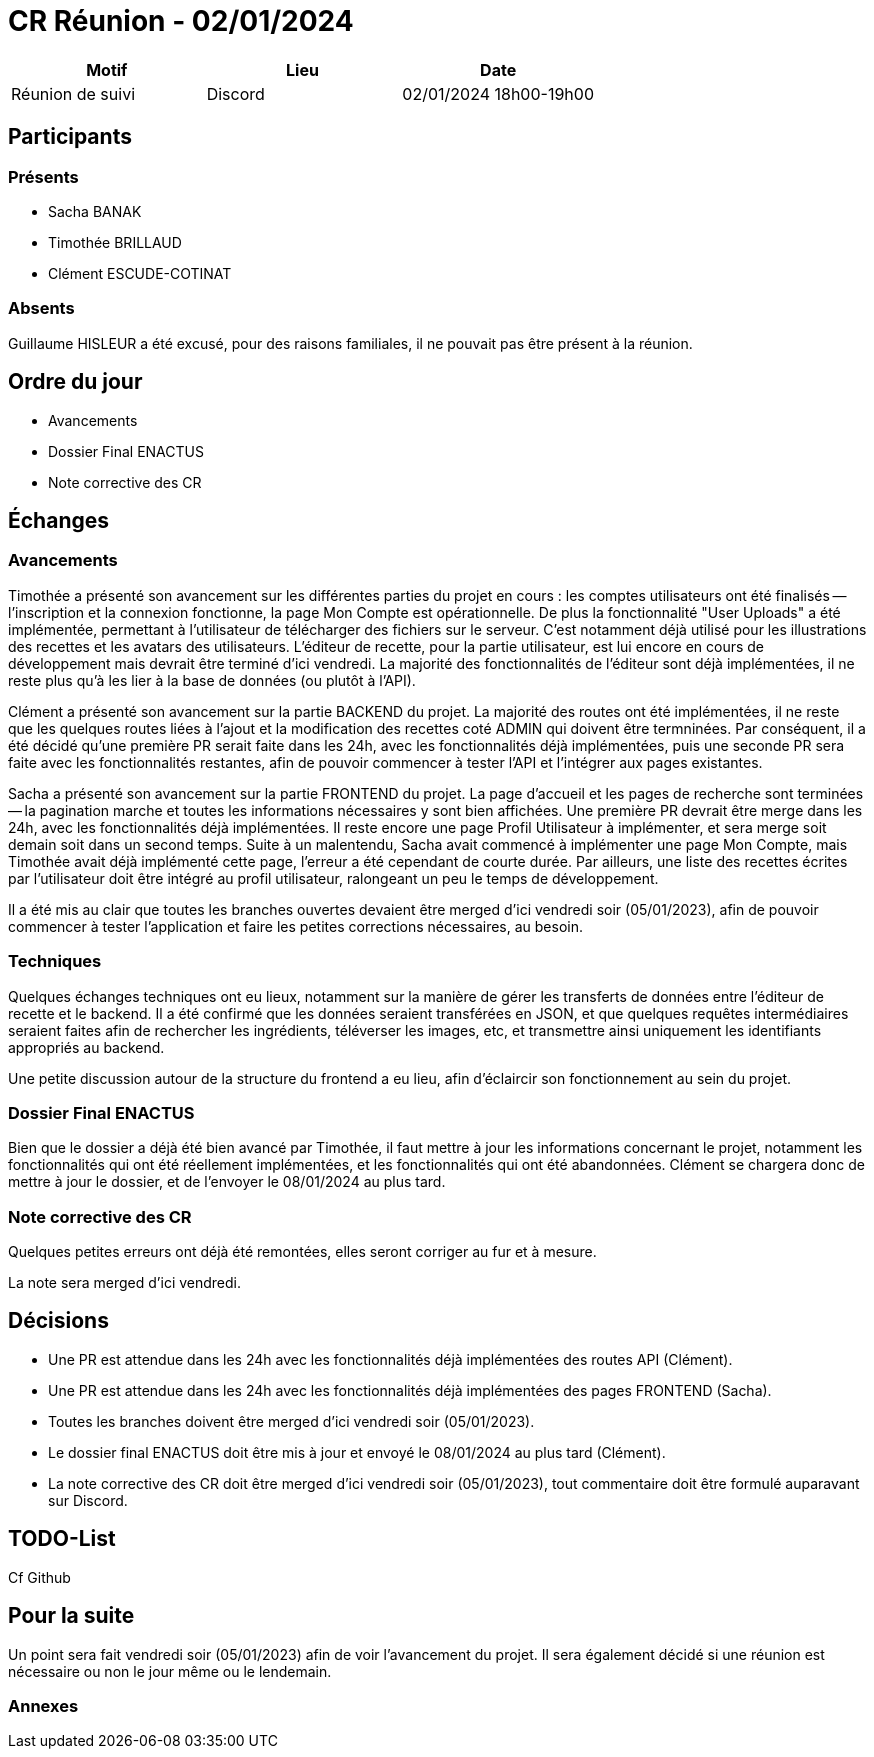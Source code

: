 = CR Réunion - 02/01/2024

|===
|Motif |Lieu| Date

|Réunion de suivi | Discord |02/01/2024 18h00-19h00
|===


== Participants

=== Présents

* Sacha BANAK
* Timothée BRILLAUD
* Clément ESCUDE-COTINAT

=== Absents

Guillaume HISLEUR a été excusé, pour des raisons familiales, il ne pouvait pas être présent à la réunion.

== Ordre du jour

* Avancements

* Dossier Final ENACTUS

* Note corrective des CR

== Échanges

=== Avancements

Timothée a présenté son avancement sur les différentes parties du projet en cours : les comptes utilisateurs ont été finalisés
-- l'inscription et la connexion fonctionne, la page Mon Compte est opérationnelle. De plus la fonctionnalité "User Uploads" a
été implémentée, permettant à l'utilisateur de télécharger des fichiers sur le serveur. C'est notamment déjà utilisé pour les
illustrations des recettes et les avatars des utilisateurs. L'éditeur de recette, pour la partie utilisateur, est lui encore
en cours de développement mais devrait être terminé d'ici vendredi. La majorité des fonctionnalités de l'éditeur sont déjà
implémentées, il ne reste plus qu'à les lier à la base de données (ou plutôt à l'API).

Clément a présenté son avancement sur la partie BACKEND du projet. La majorité des routes ont été implémentées, il ne reste
que les quelques routes liées à l'ajout et la modification des recettes coté ADMIN qui doivent être termninées. Par
conséquent, il a été décidé qu'une première PR serait faite dans les 24h, avec les fonctionnalités déjà implémentées,
puis une seconde PR sera faite avec les fonctionnalités restantes, afin de pouvoir commencer à tester l'API et l'intégrer
aux pages existantes.

Sacha a présenté son avancement sur la partie FRONTEND du projet. La page d'accueil et les pages de recherche sont terminées
-- la pagination marche et toutes les informations nécessaires y sont bien affichées. Une première PR devrait être merge
dans les 24h, avec les fonctionnalités déjà implémentées. Il reste encore une page Profil Utilisateur à implémenter, et
sera merge soit demain soit dans un second temps. Suite à un malentendu, Sacha avait commencé à implémenter une page Mon
Compte, mais Timothée avait déjà implémenté cette page, l'erreur a été cependant de courte durée. Par ailleurs, une liste
des recettes écrites par l'utilisateur doit être intégré au profil utilisateur, ralongeant un peu le temps de développement.

Il a été mis au clair que toutes les branches ouvertes devaient être merged d'ici vendredi soir (05/01/2023), afin de pouvoir commencer
à tester l'application et faire les petites corrections nécessaires, au besoin.

=== Techniques

Quelques échanges techniques ont eu lieux, notamment sur la manière de gérer les transferts de données entre l'éditeur de
recette et le backend. Il a été confirmé que les données seraient transférées en JSON, et que quelques requêtes intermédiaires
seraient faites afin de rechercher les ingrédients, téléverser les images, etc, et transmettre ainsi uniquement les identifiants
appropriés au backend.

Une petite discussion autour de la structure du frontend a eu lieu, afin d'éclaircir son fonctionnement au sein du projet.

=== Dossier Final ENACTUS

Bien que le dossier a déjà été bien avancé par Timothée, il faut mettre à jour les informations concernant le projet, notamment
les fonctionnalités qui ont été réellement implémentées, et les fonctionnalités qui ont été abandonnées. Clément se chargera
donc de mettre à jour le dossier, et de l'envoyer le 08/01/2024 au plus tard.

=== Note corrective des CR

Quelques petites erreurs ont déjà été remontées, elles seront corriger au fur et à mesure.

La note sera merged d'ici vendredi.

== Décisions

* Une PR est attendue dans les 24h avec les fonctionnalités déjà implémentées des routes API (Clément).
* Une PR est attendue dans les 24h avec les fonctionnalités déjà implémentées des pages FRONTEND (Sacha).
* Toutes les branches doivent être merged d'ici vendredi soir (05/01/2023).
* Le dossier final ENACTUS doit être mis à jour et envoyé le 08/01/2024 au plus tard (Clément).
* La note corrective des CR doit être merged d'ici vendredi soir (05/01/2023), tout commentaire doit être formulé
auparavant sur Discord.

== TODO-List

Cf Github

== Pour la suite

Un point sera fait vendredi soir (05/01/2023) afin de voir l'avancement du projet. Il sera également décidé si une réunion
est nécessaire ou non le jour même ou le lendemain.

=== Annexes
